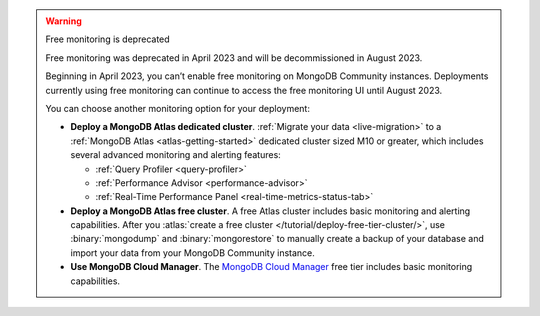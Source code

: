 .. warning:: Free monitoring is deprecated 

   Free monitoring was deprecated in April 2023 and will be decommissioned
   in August 2023. 

   Beginning in April 2023, you can’t enable free monitoring on MongoDB
   Community instances. Deployments currently using free monitoring can
   continue to access the free monitoring UI until August 2023.

   You can choose another monitoring option for your deployment:

   - **Deploy a MongoDB Atlas dedicated cluster**. :ref:`Migrate your
     data <live-migration>` to a :ref:`MongoDB Atlas
     <atlas-getting-started>` dedicated cluster sized M10 or greater,
     which includes several advanced monitoring and alerting features:

     - :ref:`Query Profiler <query-profiler>`
     - :ref:`Performance Advisor <performance-advisor>`
     - :ref:`Real-Time Performance Panel <real-time-metrics-status-tab>`

   - **Deploy a MongoDB Atlas free cluster**. A free Atlas cluster includes
     basic monitoring and alerting capabilities. After you
     :atlas:`create a free cluster
     </tutorial/deploy-free-tier-cluster/>`, use :binary:`mongodump` and
     :binary:`mongorestore` to manually create a backup of your database
     and import your data from your MongoDB Community instance.

   - **Use MongoDB Cloud Manager**. The `MongoDB Cloud Manager
     <https://docs.cloudmanager.mongodb.com/>`_ free tier includes basic
     monitoring capabilities.

